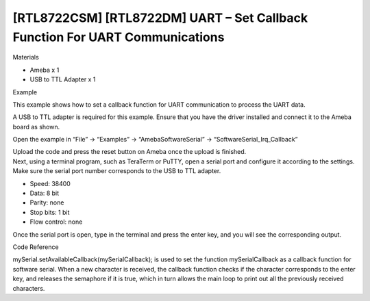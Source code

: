 [RTL8722CSM] [RTL8722DM] UART – Set Callback Function For UART Communications
===============================================================================
Materials

-  Ameba x 1

-  USB to TTL Adapter x 1

Example

This example shows how to set a callback function for UART communication
to process the UART data.

A USB to TTL adapter is required for this example. Ensure that you have
the driver installed and connect it to the Ameba board as shown.

.. image:: ../media/[RTL8722CSM]_[RTL8722DM]_UART_Set_Callback_Function_For_UART_Communications/image1.png
   :alt: 2
   :width: 1324
   :height: 760
   :scale: 100 %

Open the example in “File” -> “Examples” -> “AmebaSoftwareSerial” ->
“SoftwareSerial_Irq_Callback”

.. image:: ../media/[RTL8722CSM]_[RTL8722DM]_UART_Set_Callback_Function_For_UART_Communications/image2.png
   :alt: 3
   :width: 721
   :height: 1006
   :scale: 100 %

| Upload the code and press the reset button on Ameba once the upload is
  finished.
| Next, using a terminal program, such as TeraTerm or PuTTY, open a
  serial port and configure it according to the settings. Make sure the
  serial port number corresponds to the USB to TTL adapter.

-  Speed: 38400

-  Data: 8 bit

-  Parity: none

-  Stop bits: 1 bit

-  Flow control: none

.. image:: ../media/[RTL8722CSM]_[RTL8722DM]_UART_Set_Callback_Function_For_UART_Communications/image3.png
   :alt: 3
   :width: 665
   :height: 540
   :scale: 100 %

Once the serial port is open, type in the terminal and press the enter
key, and you will see the corresponding output.

.. image:: ../media/[RTL8722CSM]_[RTL8722DM]_UART_Set_Callback_Function_For_UART_Communications/image4.png
   :alt: 4
   :width: 665
   :height: 540
   :scale: 100 %

Code Reference

mySerial.setAvailableCallback(mySerialCallback); is used to set the
function mySerialCallback as a callback function for software serial.
When a new character is received, the callback function checks if the
character corresponds to the enter key, and releases the semaphore if it
is true, which in turn allows the main loop to print out all the
previously received characters.
